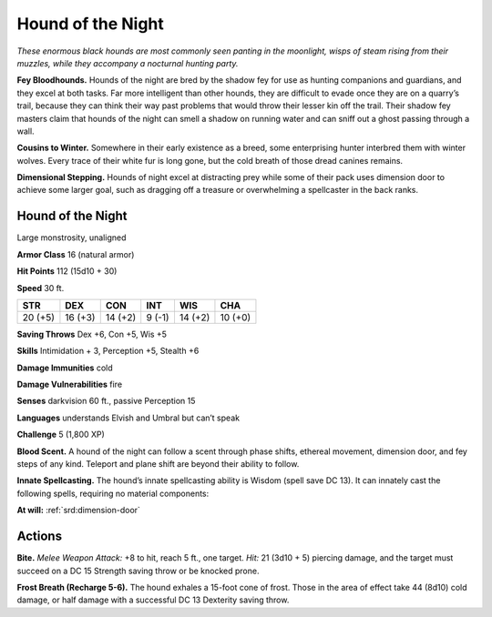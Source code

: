 
.. _tob:hound-of-the-night:

Hound of the Night
------------------

*These enormous black hounds are most commonly seen panting in
the moonlight, wisps of steam rising from their muzzles, while they
accompany a nocturnal hunting party.*

**Fey Bloodhounds.** Hounds of the night are bred by
the shadow fey for use as hunting companions and
guardians, and they excel at both tasks. Far more
intelligent than other hounds, they are difficult to
evade once they are on a quarry’s trail, because they
can think their way past problems that would
throw their lesser kin off the trail. Their
shadow fey masters claim that
hounds of the night can smell
a shadow on running water
and can sniff out a ghost
passing through a wall.

**Cousins to Winter.** Somewhere in their early
existence as a breed, some enterprising hunter
interbred them with winter wolves. Every trace of their
white fur is long gone, but the cold breath of those dread
canines remains.

**Dimensional Stepping.** Hounds of night excel at
distracting prey while some of their pack uses
dimension door to achieve some larger goal, such as
dragging off a treasure or overwhelming a
spellcaster in the back ranks.

Hound of the Night
~~~~~~~~~~~~~~~~~~

Large monstrosity, unaligned

**Armor Class** 16 (natural armor)

**Hit Points** 112 (15d10 + 30)

**Speed** 30 ft.

+-----------+-----------+-----------+-----------+-----------+-----------+
| STR       | DEX       | CON       | INT       | WIS       | CHA       |
+===========+===========+===========+===========+===========+===========+
| 20 (+5)   | 16 (+3)   | 14 (+2)   | 9 (-1)    | 14 (+2)   | 10 (+0)   |
+-----------+-----------+-----------+-----------+-----------+-----------+

**Saving Throws** Dex +6, Con +5, Wis +5

**Skills** Intimidation + 3, Perception +5, Stealth +6

**Damage Immunities** cold

**Damage Vulnerabilities** fire

**Senses** darkvision 60 ft., passive Perception 15

**Languages** understands Elvish and Umbral but can’t speak

**Challenge** 5 (1,800 XP)

**Blood Scent.** A hound of the night can follow a scent through
phase shifts, ethereal movement, dimension door, and fey
steps of any kind. Teleport and plane shift are beyond their
ability to follow.

**Innate Spellcasting.** The hound’s innate spellcasting ability is
Wisdom (spell save DC 13). It can innately cast the following
spells, requiring no material components:

**At will:** :ref:`srd:dimension-door`

Actions
~~~~~~~

**Bite.** *Melee Weapon Attack:* +8 to hit, reach 5 ft., one target. *Hit:*
21 (3d10 + 5) piercing damage, and the target must succeed
on a DC 15 Strength saving throw or be knocked prone.

**Frost Breath (Recharge 5-6).** The hound exhales a 15-foot
cone of frost. Those in the area of effect take 44 (8d10) cold
damage, or half damage with a successful DC 13 Dexterity
saving throw.
